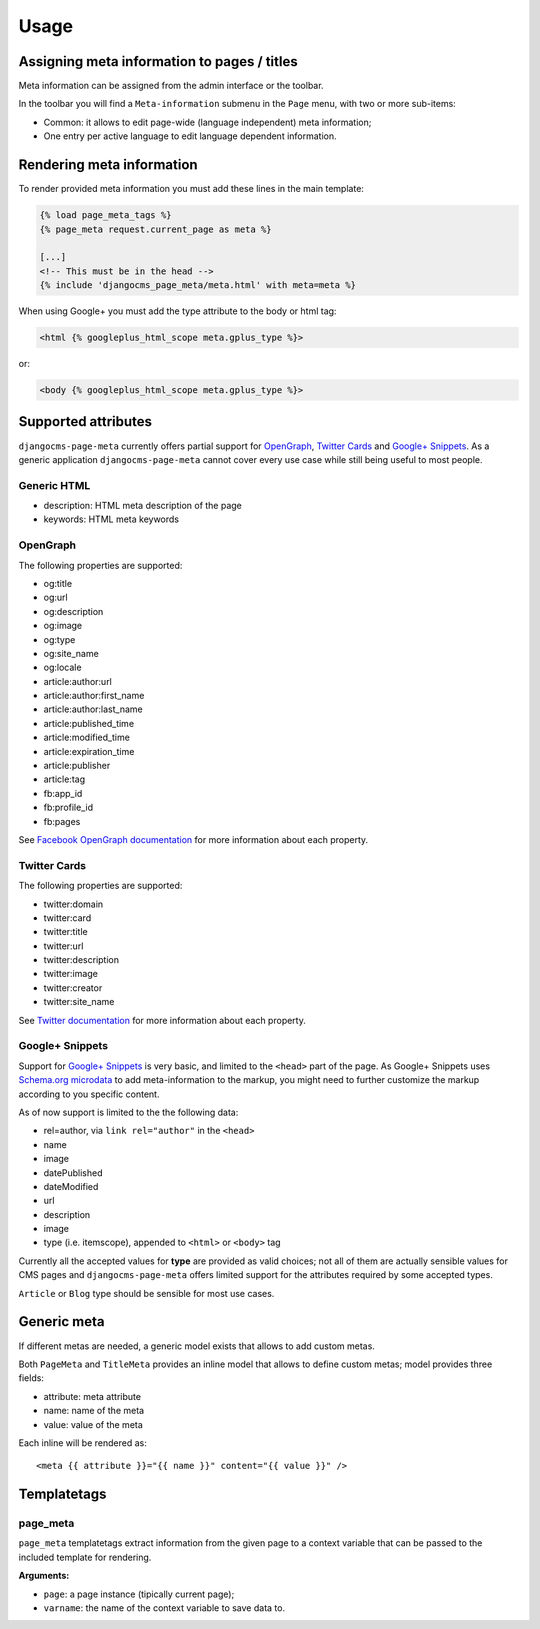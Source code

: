 .. _meta-usage:

=====
Usage
=====

********************************************
Assigning meta information to pages / titles
********************************************

Meta information can be assigned from the admin interface or the toolbar.

In the toolbar you will find a ``Meta-information`` submenu in the
``Page`` menu, with two or more sub-items:

* Common: it allows to edit page-wide (language independent) meta information;
* One entry per active language to edit language dependent information.


**************************
Rendering meta information
**************************

To render provided meta information you must add these lines in the main
template:

.. code-block:: html+django

    {% load page_meta_tags %}
    {% page_meta request.current_page as meta %}

    [...]
    <!-- This must be in the head -->
    {% include 'djangocms_page_meta/meta.html' with meta=meta %}

When using Google+ you must add the type attribute to the body or html tag:

.. code-block:: html+django

    <html {% googleplus_html_scope meta.gplus_type %}>

or:

.. code-block:: html+django

    <body {% googleplus_html_scope meta.gplus_type %}>


********************
Supported attributes
********************

``djangocms-page-meta`` currently offers partial support for `OpenGraph`_,
`Twitter Cards`_ and `Google+ Snippets`_. As a generic application
``djangocms-page-meta`` cannot cover every use case while still being
useful to most people.


Generic HTML
============

* description: HTML meta description of the page
* keywords: HTML meta keywords




OpenGraph
=========

The following properties are supported:

* og:title
* og:url
* og:description
* og:image
* og:type
* og:site_name
* og:locale
* article:author:url
* article:author:first_name
* article:author:last_name
* article:published_time
* article:modified_time
* article:expiration_time
* article:publisher
* article:tag
* fb:app_id
* fb:profile_id
* fb:pages

See `Facebook OpenGraph documentation`_ for more information
about each property.


Twitter Cards
=============

The following properties are supported:

* twitter:domain
* twitter:card
* twitter:title
* twitter:url
* twitter:description
* twitter:image
* twitter:creator
* twitter:site_name

See `Twitter documentation`_ for more information
about each property.


Google+ Snippets
================

Support for `Google+ Snippets`_ is very basic, and limited to the
``<head>`` part of the page. As Google+ Snippets uses `Schema.org microdata`_
to add meta-information to the markup, you might need to further
customize the markup according to you specific content.

As of now support is limited to the the following data:

* rel=author, via ``link rel="author"`` in the ``<head>``
* name
* image
* datePublished
* dateModified
* url
* description
* image
* type (i.e. itemscope), appended to ``<html>`` or ``<body>`` tag

Currently all the accepted values for **type** are provided as valid
choices; not all of them are actually sensible values for CMS pages
and ``djangocms-page-meta`` offers limited support for the attributes
required by some accepted types.

``Article`` or ``Blog`` type should be sensible for most use cases.

************
Generic meta
************

If different metas are needed, a generic model exists that allows to add
custom metas.

Both ``PageMeta`` and ``TitleMeta`` provides an inline model that allows to
define custom metas; model provides three fields:

* attribute: meta attribute
* name: name of the meta
* value: value of the meta

Each inline will be rendered as::

    <meta {{ attribute }}="{{ name }}" content="{{ value }}" />


************
Templatetags
************

page_meta
=========

``page_meta`` templatetags extract information from the given page to a context
variable that can be passed to the included template for rendering.

**Arguments:**

* ``page``: a page instance (tipically current page);
* ``varname``: the name of the context variable to save data to.

.. _OpenGraph: http://ogp.me/
.. _Facebook OpenGraph documentation: https://developers.facebook.com/docs/reference/opengraph/object-type/article/
.. _Twitter documentation: https://dev.twitter.com/docs/cards
.. _Schema.org microdata: http://schema.org/docs/gs.html
.. _Twitter Cards: https://dev.twitter.com/cards
.. _Google+ Snippets: https://developers.google.com/+/web/snippet/
